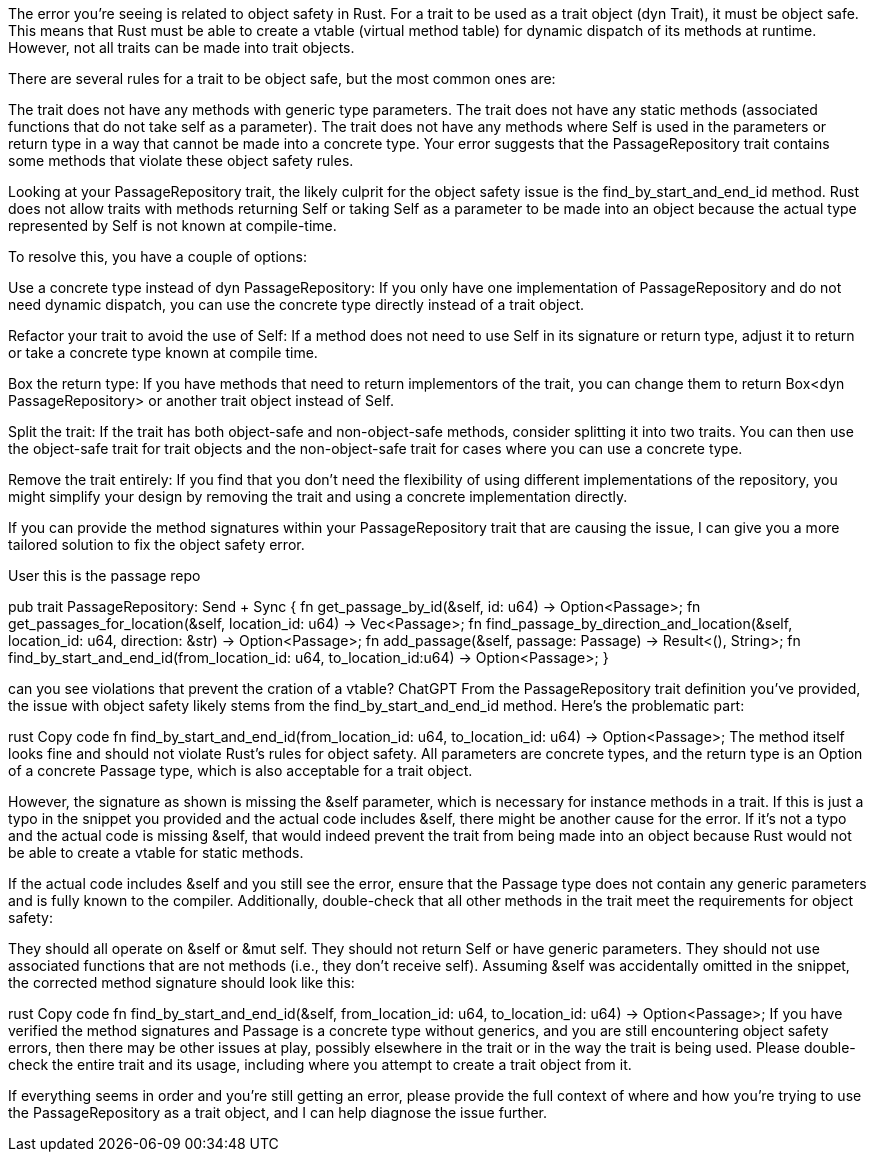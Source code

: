 The error you're seeing is related to object safety in Rust. For a trait to be used as a trait object (dyn Trait), it must be object safe. This means that Rust must be able to create a vtable (virtual method table) for dynamic dispatch of its methods at runtime. However, not all traits can be made into trait objects.

There are several rules for a trait to be object safe, but the most common ones are:

The trait does not have any methods with generic type parameters.
The trait does not have any static methods (associated functions that do not take self as a parameter).
The trait does not have any methods where Self is used in the parameters or return type in a way that cannot be made into a concrete type.
Your error suggests that the PassageRepository trait contains some methods that violate these object safety rules.

Looking at your PassageRepository trait, the likely culprit for the object safety issue is the find_by_start_and_end_id method. Rust does not allow traits with methods returning Self or taking Self as a parameter to be made into an object because the actual type represented by Self is not known at compile-time.

To resolve this, you have a couple of options:

Use a concrete type instead of dyn PassageRepository: If you only have one implementation of PassageRepository and do not need dynamic dispatch, you can use the concrete type directly instead of a trait object.

Refactor your trait to avoid the use of Self: If a method does not need to use Self in its signature or return type, adjust it to return or take a concrete type known at compile time.

Box the return type: If you have methods that need to return implementors of the trait, you can change them to return Box<dyn PassageRepository> or another trait object instead of Self.

Split the trait: If the trait has both object-safe and non-object-safe methods, consider splitting it into two traits. You can then use the object-safe trait for trait objects and the non-object-safe trait for cases where you can use a concrete type.

Remove the trait entirely: If you find that you don't need the flexibility of using different implementations of the repository, you might simplify your design by removing the trait and using a concrete implementation directly.

If you can provide the method signatures within your PassageRepository trait that are causing the issue, I can give you a more tailored solution to fix the object safety error.

User
this is the passage repo

pub trait PassageRepository: Send + Sync {
fn get_passage_by_id(&self, id: u64) -> Option<Passage>;
fn get_passages_for_location(&self, location_id: u64) -> Vec<Passage>;
// New method to find a passage by direction and current _location
fn find_passage_by_direction_and_location(&self, location_id: u64, direction: &str) -> Option<Passage>;
fn add_passage(&self, passage: Passage) -> Result<(), String>;
fn find_by_start_and_end_id(from_location_id: u64, to_location_id:u64) -> Option<Passage>;
}

can you see violations that prevent the cration of a vtable?
ChatGPT
From the PassageRepository trait definition you've provided, the issue with object safety likely stems from the find_by_start_and_end_id method. Here's the problematic part:

rust
Copy code
fn find_by_start_and_end_id(from_location_id: u64, to_location_id: u64) -> Option<Passage>;
The method itself looks fine and should not violate Rust's rules for object safety. All parameters are concrete types, and the return type is an Option of a concrete Passage type, which is also acceptable for a trait object.

However, the signature as shown is missing the &self parameter, which is necessary for instance methods in a trait. If this is just a typo in the snippet you provided and the actual code includes &self, there might be another cause for the error. If it's not a typo and the actual code is missing &self, that would indeed prevent the trait from being made into an object because Rust would not be able to create a vtable for static methods.

If the actual code includes &self and you still see the error, ensure that the Passage type does not contain any generic parameters and is fully known to the compiler. Additionally, double-check that all other methods in the trait meet the requirements for object safety:

They should all operate on &self or &mut self.
They should not return Self or have generic parameters.
They should not use associated functions that are not methods (i.e., they don't receive self).
Assuming &self was accidentally omitted in the snippet, the corrected method signature should look like this:

rust
Copy code
fn find_by_start_and_end_id(&self, from_location_id: u64, to_location_id: u64) -> Option<Passage>;
If you have verified the method signatures and Passage is a concrete type without generics, and you are still encountering object safety errors, then there may be other issues at play, possibly elsewhere in the trait or in the way the trait is being used. Please double-check the entire trait and its usage, including where you attempt to create a trait object from it.

If everything seems in order and you're still getting an error, please provide the full context of where and how you're trying to use the PassageRepository as a trait object, and I can help diagnose the issue further.